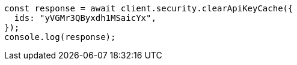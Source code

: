 // This file is autogenerated, DO NOT EDIT
// Use `node scripts/generate-docs-examples.js` to generate the docs examples

[source, js]
----
const response = await client.security.clearApiKeyCache({
  ids: "yVGMr3QByxdh1MSaicYx",
});
console.log(response);
----
